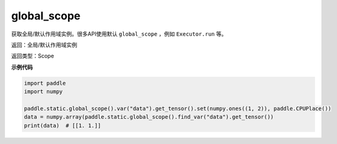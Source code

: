 .. _cn_api_fluid_executor_global_scope:

global_scope
-------------------------------


.. py:function:: paddle.static.global_scope()




获取全局/默认作用域实例。很多API使用默认 ``global_scope`` ，例如 ``Executor.run`` 等。

返回：全局/默认作用域实例

返回类型：Scope

**示例代码**

.. code-block:: python

        import paddle
        import numpy

        paddle.static.global_scope().var("data").get_tensor().set(numpy.ones((1, 2)), paddle.CPUPlace())
        data = numpy.array(paddle.static.global_scope().find_var("data").get_tensor())
        print(data)  # [[1. 1.]]

